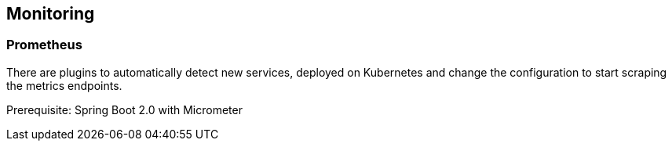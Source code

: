 == Monitoring ==

=== Prometheus ===

There are plugins to automatically detect new services, deployed on Kubernetes and change the configuration to start scraping the metrics endpoints.

Prerequisite: Spring Boot 2.0 with Micrometer